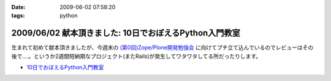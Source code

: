 :date: 2009-06-02 07:58:20
:tags: python

=======================================================
2009/06/02 献本頂きました: 10日でおぼえるPython入門教室
=======================================================

生まれて初めて献本頂きましたが、今週末の `(第0回)Zope/Plone開発勉強会`_ に向けてプチ立て込んでいるのでレビューはその後で‥‥。というか2週間短納期なプロジェクト(またRails)が発生してワタワタしてる所だったりします。

* `10日でおぼえるPython入門教室`_

.. image:: http://ec2.images-amazon.com/images/I/51iy-nMV8aL._SS500_.jpg
  :width: 500
  :height: 500
  :scale: 30
  :alt: 10日でおぼえるPython入門教室
  :target: http://www.amazon.co.jp/dp/4798118753/freiaweb-22


.. _`(第0回)Zope/Plone開発勉強会`: http://atnd.org/events/709
.. _`10日でおぼえるPython入門教室`: http://www.amazon.co.jp/dp/4798118753/freiaweb-22


.. :extend type: text/html
.. :extend:

